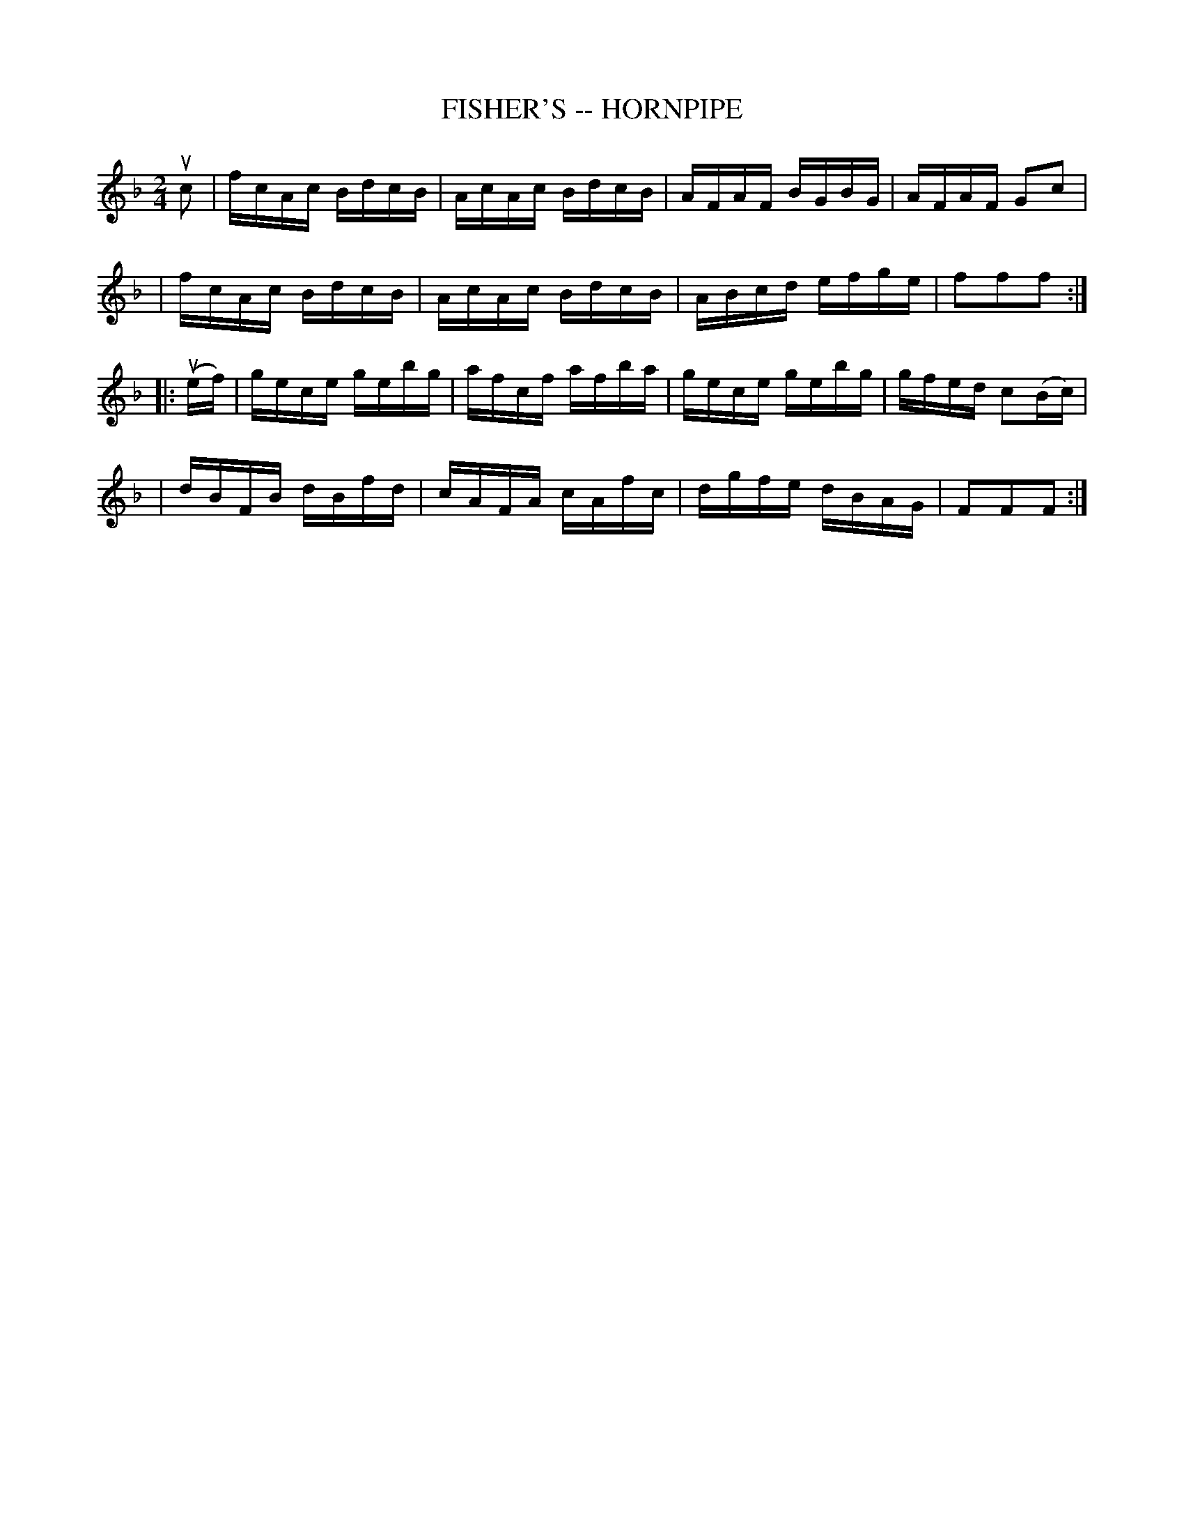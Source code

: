 X: 1
T: FISHER'S -- HORNPIPE
B: Ryan's Mammoth Collection of Fiddle Tunes
R: hornpipe
M: 2/4
L: 1/16
Z: Contributed 20000427185618 by John Chambers jchambers:casc.com
N:
N: FISHER'S HORNPIPE -- First couple down the outside, back; down the centre,
N: back; cast off; swing 6 hands quite round; right and left.
K: F
uc2 \
| fcAc BdcB | AcAc BdcB | AFAF BGBG | AFAF G2c2 |
| fcAc BdcB | AcAc BdcB | ABcd efge | f2f2f2 :|
|: (uef) \
| gece gebg | afcf afba | gece gebg | gfed c2(Bc) |
| dBFB dBfd | cAFA cAfc | dgfe dBAG | F2F2F2 :|
